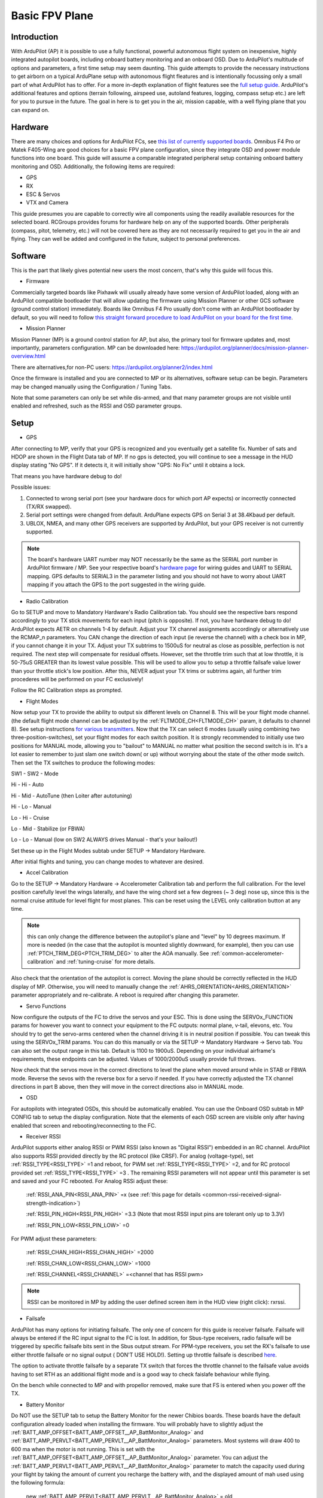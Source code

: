 .. _basic-setup:

===============
Basic FPV Plane
===============


Introduction
------------

With ArduPilot (AP) it is possible to use a fully functional, powerful autonomous flight system on inexpensive, highly
integrated autopilot boards, including onboard battery monitoring and an onboard OSD. Due to ArduPilot's 
multitude of options and parameters, a first time setup may seem daunting. 
This guide attempts to provide the necessary instructions to get airborn on a typical ArduPlane setup with autonomous 
flight fleatures and is intentionally focussing only a small part of what ArduPilot has to offer. 
For a more in-depth explanation of flight features see the `full setup guide <arduplane-setup.html>`__.
ArduPilot's additional features and options (terrain following, airspeed use, autoland features, logging,
compass setup etc.) are left for you to pursue in the future. The goal in here is to get you in the air,
mission capable, with a well flying plane that you can expand on.


Hardware
--------

There are many choices and options for ArduPilot FCs, see `this list of currently supported boards <common-autopilots.html>`__. 
Omnibus F4 Pro or Matek F405-Wing are good choices for a basic FPV plane
configuration, since they integrate OSD and power module functions into one board. This guide will assume a comparable integrated peripheral setup containing onboard battery monitoring and OSD. Additionally, the following items are required:

-  GPS
-  RX
-  ESC & Servos
-  VTX and Camera


This guide presumes you are capable to correctly wire all components using the readily available
resources for the selected board. RCGroups provides forums for hardware help on any of the supported boards.
Other peripherals (compass, pitot, telemetry, etc.) will not be covered here as they are not necessarily
required to get you in the air and flying. They can well be added and configured in the future, subject to personal preferences.


Software
--------

This is the part that likely gives potential new users the most concern, that's why this guide
will focus this.

-  Firmware

Commercially targeted boards like Pixhawk will usually already have some version of ArduPilot loaded, along with an 
ArduPilot compatible bootloader that will allow updating the firmware using Mission Planner or other GCS software (ground control station) immediately.
Boards like Omnibus F4 Pro usually don't come with an ArduPilot bootloader by default, so you will need to
follow `this straight forward procedure to load ArduPilot on your board for the first time <common-loading-firmware-onto-chibios-only-boards.html>`__.

-  Mission Planner

Mission Planner (MP) is a ground control station for AP, but also, the primary tool for firmware updates and, most importantly, parameters configuration. MP can be downloaded here:
https://ardupilot.org/planner/docs/mission-planner-overview.html

There are alternatives,for non-PC users:
https://ardupilot.org/planner2/index.html

Once the firmware is installed and you are connected to MP or its alternatives, software setup can be begin. 
Parameters may be changed manually using the Configuration / Tuning Tabs.

Note that some parameters can only be set while dis-armed, and that many parameter groups are not visible until enabled and refreshed, such as the RSSI and OSD parameter groups.

Setup
-----

-  GPS

After connecting to MP, verify that your GPS is recognized and you eventually get a satellite fix. Number of sats and
HDOP are shown in the Flight Data tab of MP. If no gps is detected, you will continue to see a message in the HUD display stating "No GPS". If it detects it, it will initially show "GPS: No Fix" until it obtains a lock.

That means you have hardware debug to do!

Possible issues:

1. Connected to wrong serial port (see your hardware docs for which port AP expects) or incorrectly connected (TX/RX swapped).
2. Serial port settings were changed from default. ArduPlane expects GPS on Serial 3 at 38.4Kbaud per default.
3. UBLOX, NMEA, and many other GPS receivers are supported by ArduPilot, but your GPS receiver is not currently supported.

.. Note::
    The board's hardware UART number may NOT necessarily be the same as the SERIAL port number in ArduPilot firmware / MP.
    See your respective board's `hardware page <common-autopilots.html>`__ for wiring guides and UART to SERIAL mapping. GPS defaults
    to SERIAL3 in the parameter listing and you should not have to worry about UART mapping if you attach the GPS to the port
    suggested in the wiring guide.

-  Radio Calibration

Go to SETUP and move to Mandatory Hardware's Radio Calibration tab. You should see
the respective bars respond accordingly to your TX stick movements for each input (pitch is opposite). 
If not, you have hardware debug to do! 
ArduPilot expects AETR on channels 1-4 by default. Adjust your TX channel assignments accordingly or alternatively
use the RCMAP_n parameters. You CAN change the direction of each input (ie reverse the channel) with a check
box in MP, if you cannot change it in your TX. Adjust your TX subtrims to 1500uS for neutral as close as possible, perfection is not required. The next step will compensate for residual offsets. However, set the throttle trim such that
at low throttle, it is 50-75uS GREATER than its lowest value possible. This will be used to
allow you to setup a throttle failsafe value lower than your throttle stick's low position. After this, NEVER adjust your
TX trims or subtrims again, all further trim procederes will be performed on your FC exclusively!

Follow the RC Calibration steps as prompted.

-  Flight Modes

Now setup your TX to provide the ability to output six different levels on Channel 8. This will be your flight mode channel.
(the default flight mode channel can be adjusted by the :ref:`FLTMODE_CH<FLTMODE_CH>` param, it defaults to channel 8). 
See setup instructions `for various transmitters <common-rc-transmitter-flight-mode-configuration.html>`__.
Now that the TX can select 6 modes (usually using combining two three-position-switches), set your flight modes for each switch position.
It is strongly recommended to initially use two positions for MANUAL mode, allowing you to "bailout" to MANUAL no matter what
position the second switch is in. It's a lot easier to remember to just slam one switch down( or up)
without worrying about the state of the other mode switch. Then set the TX switches to produce the following modes:

SW1  -  SW2  -  Mode
  
Hi   -  Hi   -  Auto
  
Hi   -  Mid  -  AutoTune (then Loiter after autotuning)
  
Hi   -  Lo   -  Manual
  
Lo   -  Hi   -  Cruise
  
Lo   -  Mid  -  Stabilize (or FBWA)
  
Lo   -  Lo   -  Manual (low on SW2 ALWAYS drives Manual - that's your bailout!)

Set these up in the Flight Modes subtab under SETUP -> Mandatory Hardware.

After initial flights and tuning, you can change modes to whatever are desired.

-  Accel Calibration

Go to the SETUP -> Mandatory Hardware -> Accelerometer Calibration tab and
perform the full calibration. For the level position carefully level the wings laterally, and have the wing chord 
set a few degrees (~ 3 deg) nose up, since this is the normal cruise attitude for level flight for most planes.
This can be reset using the LEVEL only calibration button at any time.

.. note:: this can only change the difference between the autopilot's plane and "level" by 10 degrees maximum. If more is needed (in the case that the autopilot is mounted slightly downward, for example), then you can use :ref:`PTCH_TRIM_DEG<PTCH_TRIM_DEG>` to alter the AOA manually. See :ref:`common-accelerometer-calibration` and :ref:`tuning-cruise` for more details.

Also check that the orientation of the autopilot is correct. Moving the plane should be correctly reflected in the HUD display of MP. 
Otherwise, you will need to manually change the :ref:`AHRS_ORIENTATION<AHRS_ORIENTATION>` parameter appropriately and re-calibrate. A reboot is required after changing this parameter.

-  Servo Functions

Now configure the outputs of the FC to drive the servos and your ESC. This is done using the
SERVOx_FUNCTION params for however you want to connect your equipment to the FC
outputs: normal plane, v-tail, elevons, etc.
You should try to get the servo-arms centered when the channel driving it is in neutral
position if possible. You can tweak this using the SERVOx_TRIM params. You can do this
manually or via the SETUP -> Mandatory Hardware -> Servo tab. You can also set the
output range in this tab. Default is 1100 to 1900uS. Depending on your individual airframe's requirements, these endpoints 
can be adjusted. Values of 1000/2000uS usually provide full throws.

Now check that the servos move in the correct directions to level the plane when moved around while in STAB or FBWA mode. 
Reverse the sevos with the reverse box for a servo if needed. If you have correctly adjusted the TX channel directions in part B above, then they will move in the correct directions also in MANUAL mode. 

-  OSD

For autopilots with integrated OSDs, this should be automatically enabled. You
can use the Onboard OSD subtab in MP CONFIG tab to setup the display configuration.
Note that the elements of each OSD screen are visible only after having enabled that screen
and rebooting/reconnecting to the FC.

-  Receiver RSSI

ArduPilot supports either analog RSSI or PWM RSSI (also known as "Digital RSSI") embedded in an RC channel. ArduPilot also supports RSSI provided
directly by the RC protocol (like CRSF). For
analog (voltage-type), set :ref:`RSSI_TYPE<RSSI_TYPE>` =1 and reboot, for PWM set :ref:`RSSI_TYPE<RSSI_TYPE>` =2, and for RC protocol provided set :ref:`RSSI_TYPE<RSSI_TYPE>` =3 . The remaining RSSI
parameters will not appear until this parameter is set and saved and your FC rebooted. For Analog RSSi adjust these:

    :ref:`RSSI_ANA_PIN<RSSI_ANA_PIN>` =x (see :ref:`this page for details <common-rssi-received-signal-strength-indication>`)
    
    :ref:`RSSI_PIN_HIGH<RSSI_PIN_HIGH>` =3.3 (Note that most RSSI input pins are tolerant only up to 3.3V)
    
    :ref:`RSSI_PIN_LOW<RSSI_PIN_LOW>` =0

For PWM adjust these parameters:

    :ref:`RSSI_CHAN_HIGH<RSSI_CHAN_HIGH>` =2000
    
    :ref:`RSSI_CHAN_LOW<RSSI_CHAN_LOW>` =1000
    
    :ref:`RSSI_CHANNEL<RSSI_CHANNEL>` =<channel that has RSSI pwm>

.. Note:: 
    RSSI can be monitored in MP by adding the user defined screen item in the HUD view (right click): rxrssi.
    
- Failsafe

ArduPilot has many options for initiating failsafe. The only one of concern for this guide
is receiver failsafe. Failsafe will always be entered if the RC input signal to the FC is lost. 
In addition, for Sbus-type receivers, radio failsafe will be triggered by specific failsafe bits sent in the Sbus output stream. For PPM-type receivers, you set the RX's failsafe to use either throttle failsafe or no signal output ( DON'T USE HOLD!). Setting up throttle failsafe is described `here <apms-failsafe-function.html>`__.

The option to activate throttle failsafe by a separate TX switch that forces the throttle channel to the failsafe value avoids having to set RTH as an additional flight mode and is a good way to check faislafe behaviour while flying.

On the bench while connected to MP and with propellor removed, make sure that FS is entered when you power off the TX.

-  Battery Monitor

Do NOT use the SETUP tab to setup the Battery Monitor for the newer
Chibios boards. These boards have the default configuration already loaded when installing
the firmware.
You will probably have to slightly adjust the :ref:`BATT_AMP_OFFSET<BATT_AMP_OFFSET__AP_BattMonitor_Analog>` and :ref:`BATT_AMP_PERVLT<BATT_AMP_PERVLT__AP_BattMonitor_Analog>`
parameters. Most systems will draw 400 to 600 ma when the motor is not running. This is set
with the :ref:`BATT_AMP_OFFSET<BATT_AMP_OFFSET__AP_BattMonitor_Analog>` parameter. You can adjust the :ref:`BATT_AMP_PERVLT<BATT_AMP_PERVLT__AP_BattMonitor_Analog>` parameter to match the capacity used 
during your flight by taking the amount of current you recharge the battery with, and the displayed amount of mah used 
using the following formula:

    new :ref:`BATT_AMP_PERVLT<BATT_AMP_PERVLT__AP_BattMonitor_Analog>` = old :ref:`BATT_AMP_PERVLT<BATT_AMP_PERVLT__AP_BattMonitor_Analog>` * MAH -recharged/ MAH shown as used.

.. Note:: 
    this isn't 100% accurate due to several factors, but is close enough. You may have to iterate a few times. 
    Also be sure to set the :ref:`BATT_CAPACITY<BATT_CAPACITY>` parameter.

- Compass

Tradition fixed wing ArduPlane does not need a compass for good performance,  as opposed to Copter or
QuadPlane which require a compass for yaw alignment. Even if you have a compass, disable it until you have
everything else working. Then you can expand to it. Uncheck "Use this compass" for every compass in Mission Planner's SETUP/Compass screen.

- Airspeed

ArduPlane does not need an airspeed sensor for basic performance. A fairly accurate synthetic airspeed estimate is calculated and gives
good basic performance. In order to display this in the OSD, you will need to set :ref:`ARSPD_TYPE<ARSPD_TYPE>` =0. Feel free to add/enable a pitot sensor later to improve cruise flight target airspeed precision, or automatic landing airspeed control.

- Other Parameters


1. Set :ref:`SERVO_AUTO_TRIM<SERVO_AUTO_TRIM>` =1. This will automatically adjust your servo trims as required for level flight. Unless you have your mechanical trims WAY OFF, this eliminates the need to manually trim the plane. You should never trim using the TX trims, as stated above.

2. If you have an overpowered plane, you might want to set :ref:`THR_MAX<THR_MAX>` to value lower than 100%, ie 75%. Otherwise climbs will be performed at max throttle, like during AUTOTAKEOFFs.


3. Set :ref:`TRIM_THROTTLE<TRIM_THROTTLE>` to the expected cruise throttle. Usually a little below midthrottle.

4. If you have a small flying wing (like Z-84), it might be required to decrease your default ``PTCH2SRV_P`` value if it is too aggressive and causes flutter. In that case, reduce the default by half.


5. ARMING: Leave all arming parameters at default. There is no reason to disable these safety checks. You should be able to get a GPS lock even indoors with modern GPS units. Inability to arm due to one of these checks failing means something has to be corrected. This adds noticeable safety by keeping you from accidentally starting your flight without your autopilot being in a fully functional state.

All other parameters can be left to default. However, after you get some flights, you might want to play with:
:ref:`PTCH_LIM_MAX_DEG<PTCH_LIM_MAX_DEG>`, :ref:`ROLL_LIMIT_DEG<ROLL_LIMIT_DEG>`, and :ref:`FBWB_CLIMB_RATE<FBWB_CLIMB_RATE>`. These are pretty docile at default values.

-  ESC Calibration

Calibration is easy. Remove prop. Power up on the bench with radio on using USB.
When GPS is locked, ARM the plane by giving full right rudder for a few seconds and move 
throttle to high. Attach battery. When ESC beeps its throttle set sequence, lower the throttle.
Disconnect power, and re-attach prop.
If it does not arm, something has not been setup correctly above, or (if you have an SD
card for logging) the SD card is not inserted. Diagnostic messages will be displayed on the
OSD and in MP messages tab.

First Flight
------------

First, go to the flight planner page of MP and create a waypoint anywhere, set it to TAKEOFF type. 
Set it for 100 to 150ft altitude and pitch of no more than 15deg for the first flight. Write it to the FC.
Read back to make sure it has been stored correctly.
At the field, power the plane, check again that all control surfaces move correctly accordingly to your TX stick input in
MANUAL mode, AND that when switched into STAB mode, the surfaces move correctly to level the plane when you move it around.

.. Warning::
    THIS IS CRITICAL! Flying with control surface movement setup incorrectly will result in a crash!

Also recheck your battery is properly placed to for the desired CG. ARM the plane and get ready to launch it. 
Switch into AUTO mode. Now the TAKEOFF command will be activated and the plane will go to :ref:`THR_MAX<THR_MAX>` even though the throttle stick is at idle. Toss it and it will climb straight up to desired altitude. It will then go into RTL since no other waypoint is loaded.
Be sure to move the throttle stick from idle to midstick after launch to avoid unexpected
throttle idle if you have to switch to STAB or MANUAL for some reason. Also be prepared for
another :ref:`THR_MAX<THR_MAX>` climb to the RTL altitude (RTL_ALTITUDE) if your TAKEOFF altitude is below this.

Now switch to CRUISE mode and let the airframe cruise level without input for several intervals of ten seconds.
This allows the :ref:`SERVO_AUTO_TRIM<SERVO_AUTO_TRIM>` function to adjust the servo trims accordingly. After having performed level flight with no inputs for a sufficiently long accumulated periods (trim is updated every 10 seconds of flight with no pilot inputs), switch into Manual mode to verify correct trims are now set.

Then check all the other flight modes one by one. Check FS behaviour also.

At this point the plane should be flyable and well trimmed. Now you can explore all the other features of ArduPilot and tweak your setup to personal preferences. If you elect to use AUTOTUNE, be sure to read its `documentation <automatic-tuning-with-autotune.html>`__ thoroughly. Failing to run the autotune procedures as recommended bears the risk to decrease , rather than increase, your airframe's flight handling characteristics.

Mind that the default settings do work fairly well for most standard sized aircraft.

Finally, backup all the parameters to a file using the Write To File feature of MP in its Config/Tuning -> Full Parameters subtab.
